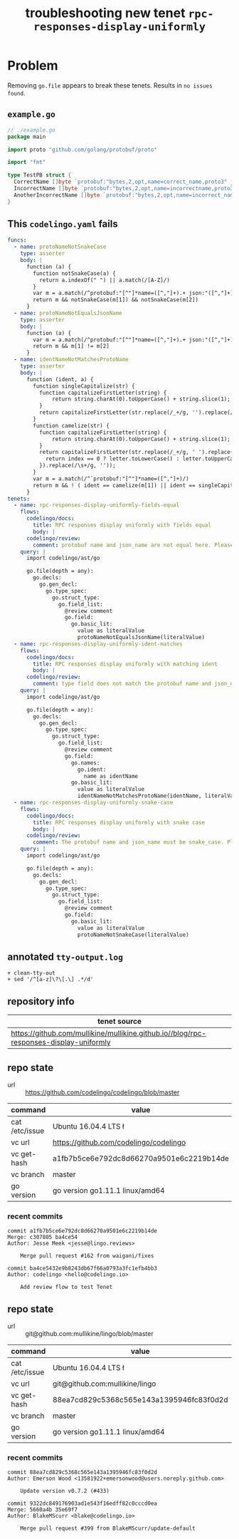 #+TITLE: troubleshooting new tenet ~rpc-responses-display-uniformly~
#+HTML_HEAD: <link rel="stylesheet" type="text/css" href="https://mullikine.github.io/org-main.css"/>
#+HTML_HEAD: <link rel="stylesheet" type="text/css" href="https://mullikine.github.io/magit.css"/>

* Problem
Removing ~go.file~ appears to break these tenets. Results in ~no issues found~.

** ~example.go~
#+BEGIN_SRC go
  // ./example.go
  package main
  
  import proto "github.com/golang/protobuf/proto"
  
  import "fmt"
  
  type TestPB struct {
  	CorrectName []byte `protobuf:"bytes,2,opt,name=correct_name,proto3" json:"correct_name,omitempty"`
  	IncorrectName []byte `protobuf:"bytes,2,opt,name=incorrectname,proto3" json:"incorrect_name,omitempty"`
  	AnotherIncorrectName []byte `protobuf:"bytes,2,opt,name=incorrect_name,proto3" json:"incorrect_name,omitempty"`
  }
#+END_SRC

** This ~codelingo.yaml~ fails
#+BEGIN_SRC yaml
  funcs:
    - name: protoNameNotSnakeCase
      type: asserter
      body: |
        function (a) {
          function notSnakeCase(a) {
            return a.indexOf(" ") || a.match(/[A-Z]/)
          }
          var m = a.match(/^protobuf:"[^"]*name=([^,"]+).+ json:"([^,"]+)/)
          return m && notSnakeCase(m[1]) && notSnakeCase(m[2])
        }
    - name: protoNameNotEqualsJsonName
      type: asserter
      body: |
        function (a) {
          var m = a.match(/^protobuf:"[^"]*name=([^,"]+).+ json:"([^,"]+)/)
          return m && m[1] != m[2]
        }
    - name: identNameNotMatchesProtoName
      type: asserter
      body: |
        function (ident, a) {
          function singleCapitalize(str) {
            function capitalizeFirstLetter(string) {
                return string.charAt(0).toUpperCase() + string.slice(1);
            }
            return capitalizeFirstLetter(str.replace(/_+/g, '').replace(/\s+/g, ''));
          }
          function camelize(str) {
            function capitalizeFirstLetter(string) {
                return string.charAt(0).toUpperCase() + string.slice(1);
            }
            return capitalizeFirstLetter(str.replace(/_+/g, ' ').replace(/(?:^\w|[A-Z]|\b\w)/g, function(letter, index) {
              return index == 0 ? letter.toLowerCase() : letter.toUpperCase();
            }).replace(/\s+/g, ''));
          }
          var m = a.match(/^`protobuf:"[^"]*name=([^,"]+)/)
          return m && ! ( ident == camelize(m[1]) || ident == singleCapitalize(m[1]) )
        }
  tenets:
    - name: rpc-responses-display-uniformly-fields-equal
      flows:
        codelingo/docs:
          title: RPC responses display uniformly with fields equal
          body: |
        codelingo/review:
          comment: protobuf name and json_name are not equal here. Please change their values to match in the corresponding .proto file.
      query: |
        import codelingo/ast/go
        
        go.file(depth = any):
          go.decls:
            go.gen_decl:
              go.type_spec:
                go.struct_type:
                  go.field_list:
                    @review comment
                    go.field:
                      go.basic_lit:
                        value as literalValue
                        protoNameNotEqualsJsonName(literalValue)
    - name: rpc-responses-display-uniformly-ident-matches
      flows:
        codelingo/docs:
          title: RPC responses display uniformly with matching ident
          body: |
        codelingo/review:
          comment: type field does not match the protobuf name and json_names defined here. Please change their values to match in the corresponding .proto file.
      query: |
        import codelingo/ast/go
        
        go.file(depth = any):
          go.decls:
            go.gen_decl:
              go.type_spec:
                go.struct_type:
                  go.field_list:
                    @review comment
                    go.field:
                      go.names:
                        go.ident:
                          name as identName
                      go.basic_lit:
                        value as literalValue
                        identNameNotMatchesProtoName(identName, literalValue)
    - name: rpc-responses-display-uniformly-snake-case
      flows:
        codelingo/docs:
          title: RPC responses display uniformly with snake case
          body: |
        codelingo/review:
          comment: The protobuf name and json_name must be snake_case. Please change their values in the corresponding .proto file.
      query: |
        import codelingo/ast/go
        
        go.file(depth = any):
          go.decls:
            go.gen_decl:
              go.type_spec:
                go.struct_type:
                  go.field_list:
                    @review comment
                    go.field:
                      go.basic_lit:
                        value as literalValue
                        protoNameNotSnakeCase(literalValue)
#+END_SRC

** annotated ~tty-output.log~
#+BEGIN_SRC text
  + clean-tty-out
  + sed '/^[a-z]\?\[.\] .*/d'
#+END_SRC

** repository info

| tenet source                                                                                          |
|-------------------------------------------------------------------------------------------------------|
| https://github.com/mullikine/mullikine.github.io//blog/rpc-responses-display-uniformly  |

** repo state
+ url :: https://github.com/codelingo/codelingo/blob/master

| command        | value                                    |
|----------------+------------------------------------------|
| cat /etc/issue | Ubuntu 16.04.4 LTS \n \l                 |
| vc url         | https://github.com/codelingo/codelingo   |
| vc get-hash    | a1fb7b5ce6e792dc8d66270a9501e6c2219b14de |
| vc branch      | master                                   |
| go version     | go version go1.11.1 linux/amd64          |

*** recent commits
#+BEGIN_SRC text
  commit a1fb7b5ce6e792dc8d66270a9501e6c2219b14de
  Merge: c307805 ba4ce54
  Author: Jesse Meek <jesse@lingo.reviews>
  
      Merge pull request #162 from waigani/fixes
  
  commit ba4ce5432e9b8243db67f66a0793a3fc1efb4bb3
  Author: codelingo <hello@codelingo.io>
  
      Add review flow to test Tenet
#+END_SRC

** repo state
+ url :: git@github.com:mullikine/lingo/blob/master

| command        | value                                    |
|----------------+------------------------------------------|
| cat /etc/issue | Ubuntu 16.04.4 LTS \n \l                 |
| vc url         | git@github.com:mullikine/lingo           |
| vc get-hash    | 88ea7cd829c5368c565e143a1395946fc83f0d2d |
| vc branch      | master                                   |
| go version     | go version go1.11.1 linux/amd64          |

*** recent commits
#+BEGIN_SRC text
  commit 88ea7cd829c5368c565e143a1395946fc83f0d2d
  Author: Emerson Wood <13581922+emersonwood@users.noreply.github.com>
  
      Update version v0.7.2 (#433)
  
  commit 9322dc849176903ad1e543f16edff82c0cccd0ea
  Merge: 5660a4b 35e69f7
  Author: BlakeMScurr <blake@codelingo.io>
  
      Merge pull request #399 from BlakeMScurr/update-default
#+END_SRC
